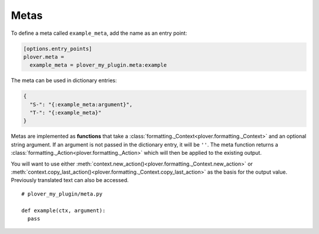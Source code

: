 Metas
=====

To define a meta called ``example_meta``, add the name as an entry point:

.. code-block:: ini

    [options.entry_points]
    plover.meta =
      example_meta = plover_my_plugin.meta:example

The meta can be used in dictionary entries:

.. code-block:: json

    {
      "S-": "{:example_meta:argument}",
      "T-": "{:example_meta}"
    }

Metas are implemented as **functions** that take a
:class:`formatting._Context<plover.formatting._Context>` and an optional string
argument. If an argument is not passed in the dictionary entry, it will be ``''``.
The meta function returns a :class:`formatting._Action<plover.formatting._Action>`
which will then be applied to the existing output.

You will want to use either
:meth:`context.new_action()<plover.formatting._Context.new_action>` or
:meth:`context.copy_last_action()<plover.formatting._Context.copy_last_action>`
as the basis for the output value. Previously translated text can also be accessed.

.. highlight:: python

::

    # plover_my_plugin/meta.py

    def example(ctx, argument):
      pass

.. TODO:
    - new actions (plover-current-time?)
    - accessing/modifying previous actions (retro_currency)
    - document context/actions API
